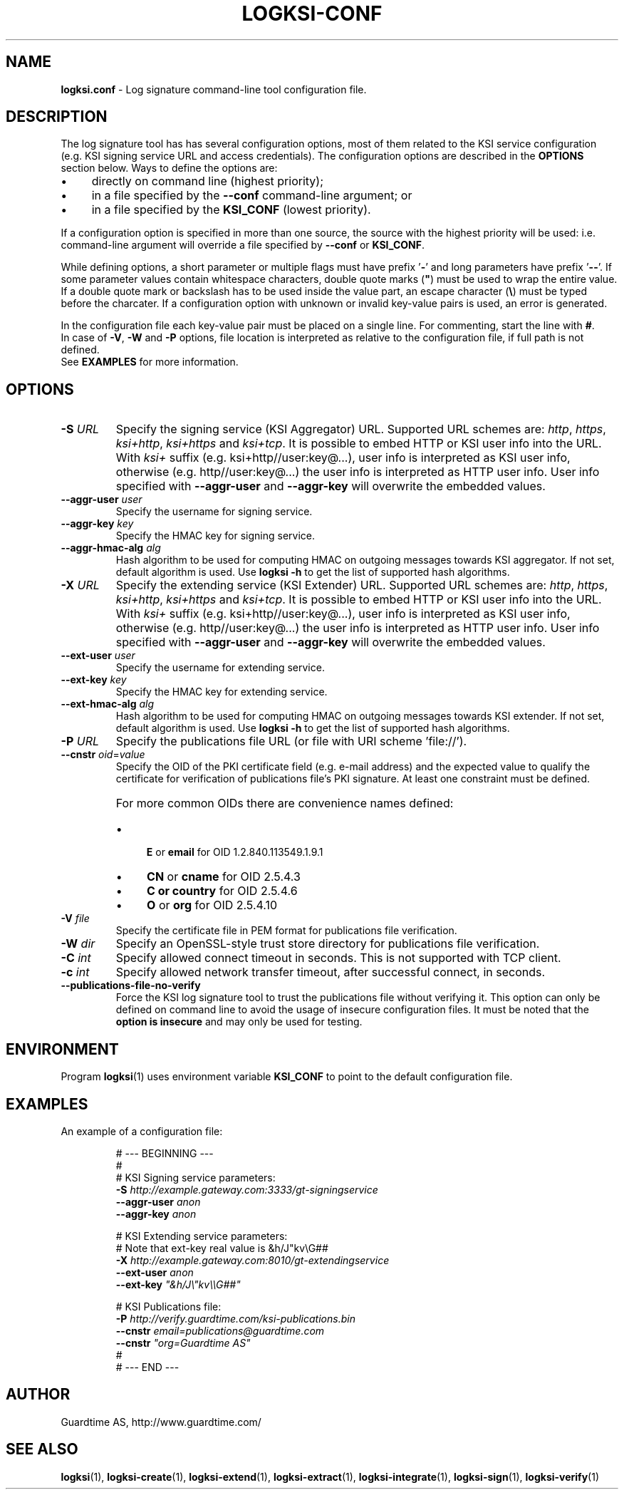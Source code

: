 .TH LOGKSI-CONF 5
.\"
.SH NAME
\fBlogksi.conf\fR - Log signature command-line tool configuration file.
.\"
.SH DESCRIPTION
The log signature tool has has several configuration options, most of them related to the KSI service configuration (e.g. KSI signing service URL and access credentials). The configuration options are described in the \fBOPTIONS\fR section below. Ways to define the options are:
.LP
.IP \(bu 4
directly on command line (highest priority);
.IP \(bu 4
in a file specified by the \fB--conf\fR command-line argument; or
.IP \(bu 4
in a file specified by the \fBKSI_CONF\fR (lowest priority).
.LP
If a configuration option is specified in more than one source, the source with the highest priority will be used: i.e. command-line argument will override a file specified by \fB--conf\fR or \fBKSI_CONF\fR.
.LP
While defining options, a short parameter or multiple flags must have prefix '\fB-\fR' and long parameters have prefix '\fB--\fR'. If some parameter values contain whitespace characters, double quote marks (\fB"\fR) must be used to wrap the entire value. If a double quote mark or backslash has to be used inside the value part, an escape character (\fB\\\fR) must be typed before the charcater. If a configuration option with unknown or invalid key-value pairs is used, an error is generated.
.LP
In the configuration file each key-value pair must be placed on a single line. For commenting, start the line with \fB#\fR.
.br
In case of \fB-V\fR, \fB-W\fR and \fB-P\fR options, file location is interpreted as relative to the configuration file, if full path is not defined.
.br
See \fBEXAMPLES\fR for more information.
.\"
.SH OPTIONS
.TP
\fB-S \fIURL\fR
Specify the signing service (KSI Aggregator) URL. Supported URL schemes are: \fIhttp\fR, \fIhttps\fR, \fIksi+http\fR, \fIksi+https\fR and \fIksi+tcp\fR. It is possible to embed HTTP or KSI user info into the URL. With \fIksi+\fR suffix (e.g. ksi+http//user:key@...), user info is interpreted as KSI user info, otherwise (e.g. http//user:key@...) the user info is interpreted as HTTP user info. User info specified with \fB--aggr-user\fR and \fB--aggr-key\fR will overwrite the embedded values.
.\"
.TP
\fB--aggr-user \fIuser\fR
Specify the username for signing service.
.\"
.TP
\fB--aggr-key \fIkey\fR
Specify the HMAC key for signing service.
.\"
.TP
\fB--aggr-hmac-alg \fIalg\fR
Hash algorithm to be used for computing HMAC on outgoing messages towards KSI aggregator. If not set, default algorithm is used. Use \fBlogksi -h \fRto get the list of supported hash algorithms.
.\"
.TP
\fB-X \fIURL\fR
Specify the extending service (KSI Extender) URL. Supported URL schemes are: \fIhttp\fR, \fIhttps\fR, \fIksi+http\fR, \fIksi+https\fR and \fIksi+tcp\fR. It is possible to embed HTTP or KSI user info into the URL. With \fIksi+\fR suffix (e.g. ksi+http//user:key@...), user info is interpreted as KSI user info, otherwise (e.g. http//user:key@...) the user info is interpreted as HTTP user info. User info specified with \fB--aggr-user\fR and \fB--aggr-key\fR will overwrite the embedded values.
.\"
.TP
\fB--ext-user \fIuser\fR
Specify the username for extending service.
.\"
.TP
\fB--ext-key \fIkey\fR
Specify the HMAC key for extending service.
.\"
.TP
\fB--ext-hmac-alg \fIalg\fR
Hash algorithm to be used for computing HMAC on outgoing messages towards KSI extender. If not set, default algorithm is used. Use \fBlogksi -h \fRto get the list of supported hash algorithms.
.\"
.TP
\fB-P \fIURL\fR
Specify the publications file URL (or file with URI scheme 'file://').
.\"
.TP
\fB--cnstr \fIoid\fR=\fIvalue\fR
Specify the OID of the PKI certificate field (e.g. e-mail address) and the expected value to qualify the certificate for verification of publications file's PKI signature. At least one constraint must be defined.
.RS
.HP 0
For more common OIDs there are convenience names defined:
.IP \(bu 4
\fBE\fR or \fBemail\fR for OID 1.2.840.113549.1.9.1
.IP \(bu 4
\fBCN\fR or \fBcname\fR for OID 2.5.4.3
.IP \(bu 4
\fBC or \fBcountry\fR for OID 2.5.4.6
.IP \(bu 4
\fBO\fR or \fBorg\fR for OID 2.5.4.10
.RE
.\"
.TP
\fB-V \fIfile\fR
Specify the certificate file in PEM format for publications file verification.
.\"
.TP
\fB-W \fIdir\fR
Specify an OpenSSL-style trust store directory for publications file verification.
.\"
.TP
\fB-C \fIint\fR
Specify allowed connect timeout in seconds. This is not supported with TCP client.
.\"
.TP
\fB-c \fIint\fR
Specify allowed network transfer timeout, after successful connect, in seconds.
.\"
.TP
\fB--publications-file-no-verify\fR
Force the KSI log signature tool to trust the publications file without verifying it. This option can only be defined on command line to avoid the usage of insecure configuration files. It must be noted that the \fBoption is insecure\fR and may only be used for testing.
.\"
.SH ENVIRONMENT
Program \fBlogksi\fR(1) uses environment variable \fBKSI_CONF \fRto point to the default configuration file.
.\"
.SH EXAMPLES
An example of a configuration file:
.LP
.RS
\fR# --- BEGINNING ---
.br
\fR#
.br
\fR# KSI Signing service parameters:
.br
\fB-S \fIhttp://example.gateway.com:3333/gt-signingservice
.br
\fB--aggr-user \fIanon
.br
\fB--aggr-key \fIanon
.br
.LP
\fR# KSI Extending service parameters:
.br
\fR# Note that ext-key real value is &h/J"kv\\G##
.br
\fB-X \fIhttp://example.gateway.com:8010/gt-extendingservice
.br
\fB--ext-user \fIanon
.br
\fB--ext-key \fI"&h/J\\"kv\\\\G##"
.br
.LP
.br
\fR# KSI Publications file:
.br
\fB-P \fIhttp://verify.guardtime.com/ksi-publications.bin
.br
\fB--cnstr \fIemail=publications@guardtime.com
.br
\fB--cnstr \fI"org=Guardtime AS"
.br
\fR#
.br
\fR# --- END ---
.br
.RE
.\"
.SH AUTHOR
Guardtime AS, http://www.guardtime.com/
.\"
.SH SEE ALSO
\fBlogksi\fR(1), \fBlogksi-create\fR(1), \fBlogksi-extend\fR(1), \fBlogksi-extract\fR(1), \fBlogksi-integrate\fR(1), \fBlogksi-sign\fR(1), \fBlogksi-verify\fR(1)
